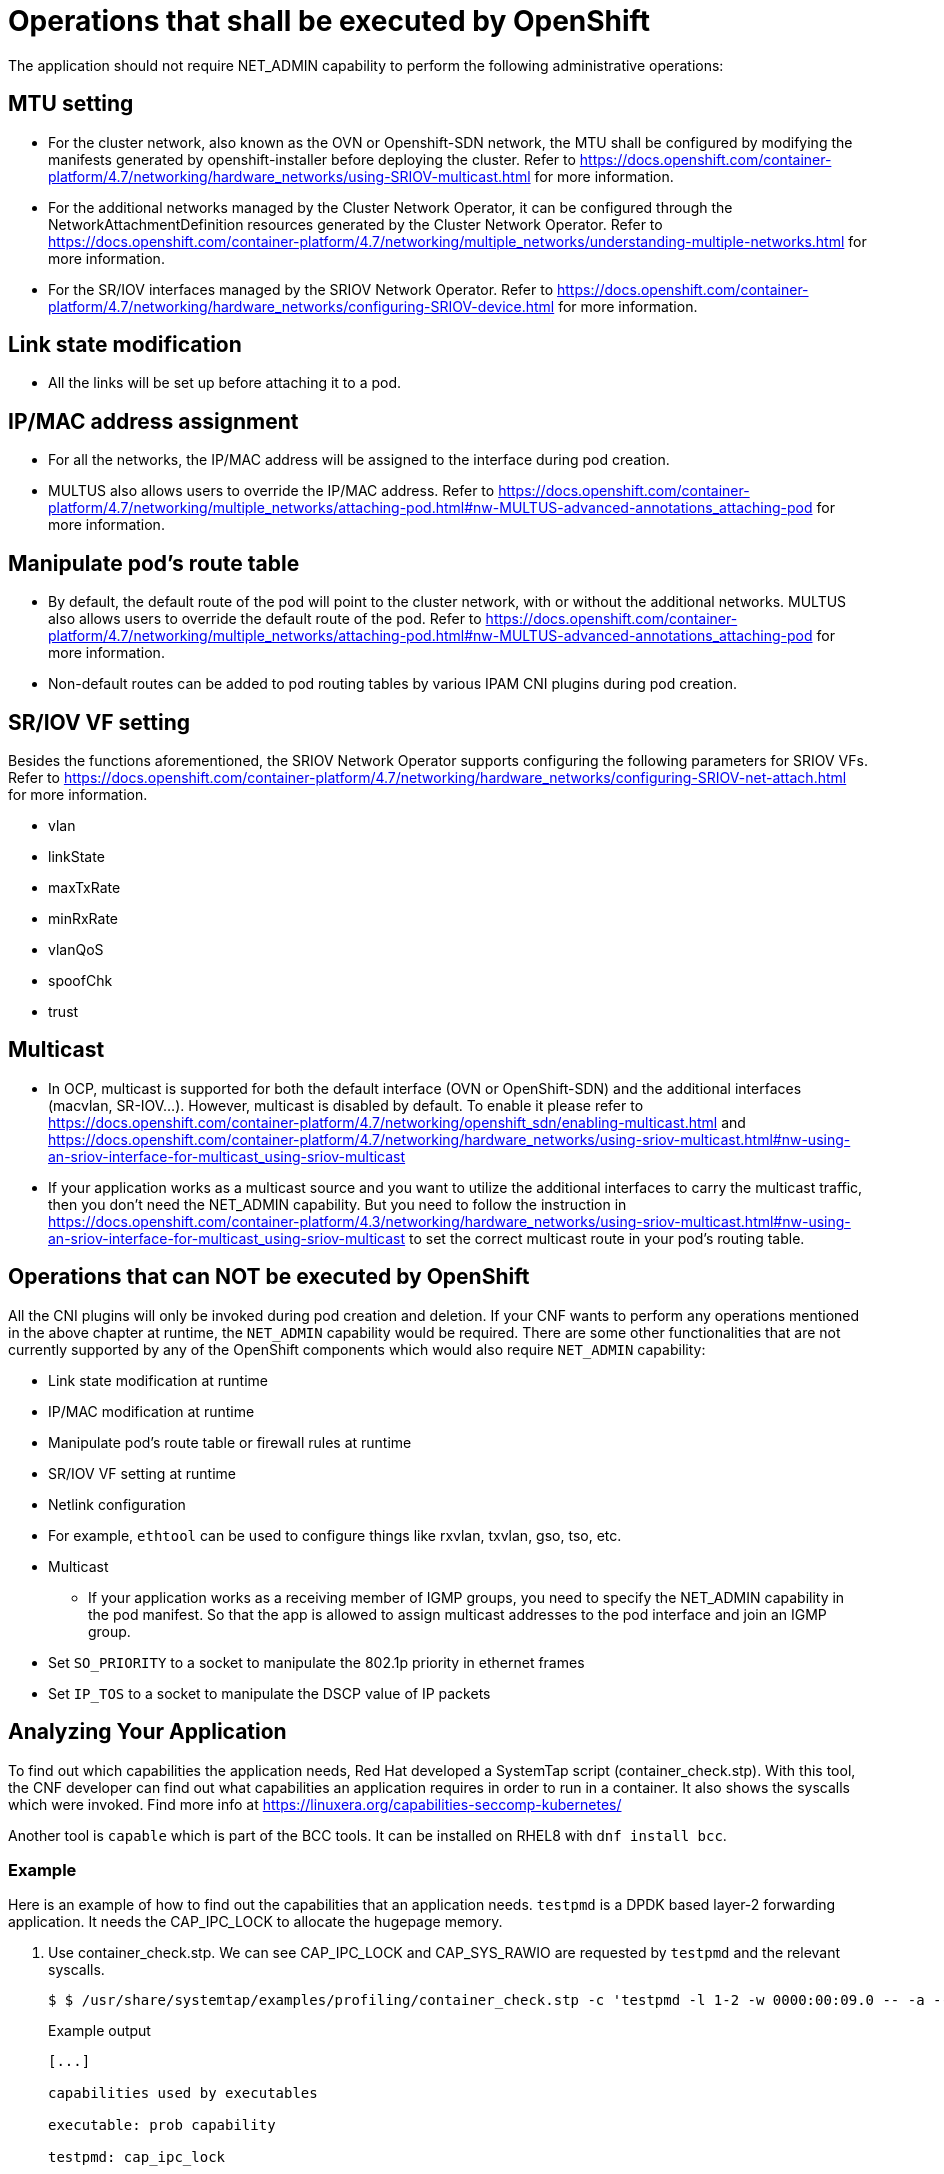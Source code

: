 [id="cnf-best-practices-openshift-operations"]
= Operations that shall be executed by OpenShift

The application should not require NET_ADMIN capability to perform the following administrative operations:

== MTU setting

* For the cluster network, also known as the OVN or Openshift-SDN network, the MTU shall be configured by modifying the manifests generated by openshift-installer before deploying the cluster. Refer to link:https://docs.openshift.com/container-platform/4.7/networking/hardware_networks/using-SRIOV-multicast.html[] for more information.

* For the additional networks managed by the Cluster Network Operator, it can be configured through the NetworkAttachmentDefinition resources generated by the Cluster Network Operator. Refer to link:https://docs.openshift.com/container-platform/4.7/networking/multiple_networks/understanding-multiple-networks.html[] for more information.

* For the SR/IOV interfaces managed by the SRIOV Network Operator. Refer to link:https://docs.openshift.com/container-platform/4.7/networking/hardware_networks/configuring-SRIOV-device.html[] for more information.

== Link state modification

* All the links will be set up before attaching it to a pod.

== IP/MAC address assignment

* For all the networks, the IP/MAC address will be assigned to the interface during pod creation.

* MULTUS also allows users to override the IP/MAC address. Refer to link:https://docs.openshift.com/container-platform/4.7/networking/multiple_networks/attaching-pod.html#nw-MULTUS-advanced-annotations_attaching-pod[] for more information.

== Manipulate pod’s route table

* By default, the default route of the pod will point to the cluster network, with or without the additional networks. MULTUS also allows users to override the default route of the pod. Refer to link:https://docs.openshift.com/container-platform/4.7/networking/multiple_networks/attaching-pod.html#nw-MULTUS-advanced-annotations_attaching-pod[] for more information.

* Non-default routes can be added to pod routing tables by various IPAM CNI plugins during pod creation.

== SR/IOV VF setting

Besides the functions aforementioned, the SRIOV Network Operator supports configuring the following parameters for SRIOV VFs. Refer to link:https://docs.openshift.com/container-platform/4.7/networking/hardware_networks/configuring-SRIOV-net-attach.html[] for more information.

* vlan
* linkState
* maxTxRate
* minRxRate
* vlanQoS
* spoofChk
* trust

== Multicast

* In OCP, multicast is supported for both the default interface (OVN or OpenShift-SDN) and the additional interfaces (macvlan, SR-IOV...). However, multicast is disabled by default. To enable it please refer to link:https://docs.openshift.com/container-platform/4.7/networking/openshift_sdn/enabling-multicast.html[] and link:https://docs.openshift.com/container-platform/4.7/networking/hardware_networks/using-sriov-multicast.html#nw-using-an-sriov-interface-for-multicast_using-sriov-multicast[]
* If your application works as a multicast source and you want to utilize the additional interfaces to carry the multicast traffic, then you don’t need the NET_ADMIN capability. But you need to follow the instruction in link:https://docs.openshift.com/container-platform/4.3/networking/hardware_networks/using-sriov-multicast.html#nw-using-an-sriov-interface-for-multicast_using-sriov-multicast[] to set the correct multicast route in your pod’s routing table.

== Operations that can NOT be executed by OpenShift

All the CNI plugins will only be invoked during pod creation and deletion. If your CNF wants to perform any operations mentioned in the above chapter at runtime, the `NET_ADMIN` capability would be required. There are some other functionalities that are not currently supported by any of the OpenShift components which would also require `NET_ADMIN` capability:

* Link state modification at runtime

* IP/MAC modification at runtime

* Manipulate pod’s route table or firewall rules at runtime

* SR/IOV VF setting at runtime

* Netlink configuration

* For example, `ethtool` can be used to configure things like rxvlan, txvlan, gso, tso, etc.

* Multicast

** If your application works as a receiving member of IGMP groups, you need to specify the NET_ADMIN capability in the pod manifest. So that the app is allowed to assign multicast addresses to the pod interface and join an IGMP group.

* Set `SO_PRIORITY` to a socket to manipulate the 802.1p priority in ethernet frames

* Set `IP_TOS` to a socket to manipulate the DSCP value of IP packets

== Analyzing Your Application

To find out which capabilities the application needs, Red Hat developed a SystemTap script (container_check.stp). With this tool, the CNF developer can find out what capabilities an application requires in order to run in a container. It also shows the syscalls which were invoked. Find more info at link:https://linuxera.org/capabilities-seccomp-kubernetes/[]

Another tool is `capable` which is part of the BCC tools. It can be installed on RHEL8 with `dnf install bcc`.

=== Example

Here is an example of how to find out the capabilities that an application needs. `testpmd` is a DPDK based layer-2 forwarding application. It needs the CAP_IPC_LOCK to allocate the hugepage memory.

. Use container_check.stp. We can see CAP_IPC_LOCK and CAP_SYS_RAWIO are requested by `testpmd` and the relevant syscalls.
+
[source,terminal]
----
$ $ /usr/share/systemtap/examples/profiling/container_check.stp -c 'testpmd -l 1-2 -w 0000:00:09.0 -- -a --portmask=0x8 --nb-cores=1'
----
+
.Example output
[source,terminal]
----
[...]

capabilities used by executables

executable: prob capability

testpmd: cap_ipc_lock

testpmd: cap_sys_rawio

capabilities used by syscalls

executable, syscall ( capability ) : count testpmd, mlockall ( cap_ipc_lock ) : 1 testpmd, mmap ( cap_ipc_lock ) : 710 testpmd, open ( cap_sys_rawio ) : 1 testpmd, iopl ( cap_sys_rawio ) : 1

forbidden syscalls

executable, syscall: count

failed syscalls

executable, syscall = errno: count eal-intr-thread, epoll_wait = EINTR: 1 lcore-slave-2, read = 1 rte_mp_handle, recvmsg = 1 stapio, = EINTR: 1 stapio, execve = ENOENT: 3 stapio, rt_sigsuspend = 1 testpmd, flock = EAGAIN: 5 testpmd, stat = ENOENT: 10 testpmd, mkdir = EEXIST: 2 testpmd, readlink = ENOENT: 3 testpmd, access = ENOENT: 1141 testpmd, openat = ENOENT: 1 testpmd, open = ENOENT: 13 [...]
----

. Use capable command:
+
[source,terminal]
----
$ /usr/share/bcc/tools/capable
----

. Start the testpmd application from another terminal, and send some test traffic to it. $ testpmd -l 18-19 -w 0000:01:00.0 -- -a --portmask=0x1 --nb-cores=1

. Check the output of the ‘capable’ command. As we can see CAP_IPC_LOCK was requested for running `testpmd`.
+
[source,terminal]
----
[...]

00:41:58 0 3591 3591 testpmd 14 CAP_IPC_LOCK 1 00:41:58 0 3591 3591 testpmd 14 CAP_IPC_LOCK 1 00:41:58 0 3591 3591 testpmd 14 CAP_IPC_LOCK 1 00:41:58 0 3591 3591 testpmd 14 CAP_IPC_LOCK 1 00:41:58 0 3591 3591 testpmd 14 CAP_IPC_LOCK 1 00:41:58 0 3591 3591 testpmd 14 CAP_IPC_LOCK 1 00:41:58 0 3591 3591 testpmd 14 CAP_IPC_LOCK 1 00:41:58 0 3591 3591 testpmd 14 CAP_IPC_LOCK 1 00:41:58 0 3591 3591 testpmd 14 CAP_IPC_LOCK 1 00:41:58 0 3591 3591 testpmd 14 CAP_IPC_LOCK 1 00:41:58 0 3591 3591 testpmd 14 CAP_IPC_LOCK 1 00:41:58 0 3591 3591 testpmd 14 CAP_IPC_LOCK 1 00:41:58 0 3591 3591 testpmd 14 CAP_IPC_LOCK 1 [...]
----

. Also, we can try to run `testpmd` without the CAP_IPC_LOCK with ‘capsh’. Now we can see that the hugepage memory cannot be allocated.

[source,terminal]
----
$ capsh --drop=cap_ipc_lock -- -c testpmd -l 18-19 -w 0000:01:00.0 -- -a --portmask=0x1 --nb-cores=1
----
+
.Example output
[source,terminal]
----
EAL: Detected 24 lcore(s)

EAL: Detected 2 NUMA nodes

EAL: Multi-process socket /var/run/dpdk/rte/mp_socket

EAL: No free hugepages reported in hugepages-1048576kB

EAL: Probing VFIO support...

EAL: VFIO support initialized

EAL: PCI device 0000:01:00.0 on NUMA socket 0

EAL: probe driver: 8086:10fb net_ixgbe

EAL: using IOMMU type 1 (Type 1)

EAL: Ignore mapping IO port bar(2)

EAL: PCI device 0000:01:00.1 on NUMA socket 0

EAL: probe driver: 8086:10fb net_ixgbe

EAL: PCI device 0000:07:00.0 on NUMA socket 0

EAL: probe driver: 8086:1521 net_e1000_igb

EAL: PCI device 0000:07:00.1 on NUMA socket 0

EAL: probe driver: 8086:1521 net_e1000_igb

EAL: cannot set up DMA remapping, error 12 (Cannot allocate memory) testpmd: mlockall() failed with error "Cannot allocate memory" testpmd: create a new mbuf pool <mbuf_pool_socket_0>: n=331456, size=2176, socket=0

testpmd: preferred mempool ops selected: ring_mp_mc

EAL: cannot set up DMA remapping, error 12 (Cannot allocate memory) testpmd: create a new mbuf pool <mbuf_pool_socket_1>: n=331456, size=2176,

socket=1

testpmd: preferred mempool ops selected: ring_mp_mc

EAL: cannot set up DMA remapping, error 12 (Cannot allocate memory) EAL: cannot set up DMA remapping, error 12 (Cannot allocate memory)
----

== CNF network security

CNFs must have the least permissions possible and CNFs must implement Network Policies that drop all traffic by default and permit only the relevant ports and protocols to the narrowest ranges of addresses possible.

.CNF Requirement
[IMPORTANT]
====
Applications must define network policies that permit only the minimum network access the application needs to function.
====

== Secrets management

Secrets objects in OpenShift provide a way to hold sensitive information such as passwords, config files and credentials. There are 4 types of secrets; service account, basic auth, ssh auth and TLS. Secrets can be added via deployment configurations or consumed by pods directly. For more information on secrets and examples, see the following documentation.

link:https://docs.openshift.com/container-platform/4.7/nodes/pods/nodes-pods-secrets.html[]

== SCC Permissions for an Application

Permissions to use an SCC is done by adding a cluster role that has _uses_ permissions for the SCC and then rolebindings for the users within a namespace to that role for users that need that SCC. Application admins can create their own role/rolebindings to assign permissions to a Service Account.

== User-Plane CNFs

A CNF which handles user plane traffic or latency-sensitive payloads at line rate falls into this category, such as load balancing, routing, deep packet inspection, and so on. Some of these CNFs may also need to process the packets at a lower level.

This kind of CNF may need to:

. Use SR-IOV interfaces.

. Fully or partially bypassing the kernel networking stack with userspace networking technologies, like DPDK, F-stack, VPP, OpenFastPath, etc. A userspace networking stack can not only improve the performance but also reduce the need for the ‘CAP_NET_ADMIN’ and ‘CAP_NET_RAW’.


[NOTE]
====
For Mellanox devices, those capabilities are requested if the application needs to configure the device(CAP_NET_ADMIN) and/or allocate raw ethernet queue through kernel drive(CAP_NET_RAW)
====

As ‘CAP_IPC_LOCK’ is mandatory for allocating hugepage memory, this capability shall be granted to the DPDK based applications. Additionally if the workload is latency-sensitive and needs the determinacy provided by the real-time kernel, the ‘CAP_SYS_NICE’ would also be required.

Here is an example pod manifest of a DPDK application:

[source,yaml]
----
apiVersion: v1
kind: Pod
metadata:
  name: dpdk-app
  namespace: <target_namespace>
  annotations:
    k8s.v1.cni.cncf.io/networks: dpdk-network
spec:
  containers:
  - name: testpmd
    image: <DPDK_image>
    securityContext:
      capabilities:
        add: ["IPC_LOCK"]
    volumeMounts:
    - mountPath: /dev/hugepages
      name: hugepage
    resources:
      limits:
      openshift.io/mlxnics: "1"
      memory: "1Gi"
      cpu: "4"
      hugepages-2Mi: "4Gi"
    requests:
      openshift.io/mlxnics: "1"
      memory: "1Gi"
      cpu: "4"
      hugepages-2Mi: "4Gi"
    command: ["sleep", "infinity"]
volumes:
- name: hugepage
  emptyDir:
    medium: HugePages
----

[source,yaml]
----
kind: SecurityContextConstraints
apiVersion: security.openshift.io/v1
metadata:
  name: cnfname
users: []
groups: []
priority: null
allowHostDirVolumePlugin: false
allowHostIPC: false
allowHostNetwork: false
allowHostPID: false
allowHostPorts: false
allowPrivilegeEscalation: true
allowPrivilegedContainer: false
allowedCapabilities: [IPC_LOCK, NET_ADMIN, NET_RAW] defaultAddCapabilities: null
requiredDropCapabilities:
- KILL
- MKNOD
- SETUID
- SETGID
fsGroup:
  type: MustRunAs
readOnlyRootFilesystem: false
runAsUser:
  type: MustRunAsRange
seLinuxContext:
  type: MustRunAs
supplementalGroups:
  type: RunAsAny
volumes:
- configMap
- downwardAPI
- emptyDir
- persistentVolumeClaim
- projected
- secret
----


